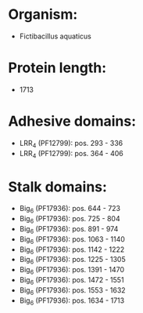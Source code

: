 * Organism:
- Fictibacillus aquaticus
* Protein length:
- 1713
* Adhesive domains:
- LRR_4 (PF12799): pos. 293 - 336
- LRR_4 (PF12799): pos. 364 - 406
* Stalk domains:
- Big_6 (PF17936): pos. 644 - 723
- Big_6 (PF17936): pos. 725 - 804
- Big_6 (PF17936): pos. 891 - 974
- Big_6 (PF17936): pos. 1063 - 1140
- Big_6 (PF17936): pos. 1142 - 1222
- Big_6 (PF17936): pos. 1225 - 1305
- Big_6 (PF17936): pos. 1391 - 1470
- Big_6 (PF17936): pos. 1472 - 1551
- Big_6 (PF17936): pos. 1553 - 1632
- Big_6 (PF17936): pos. 1634 - 1713


